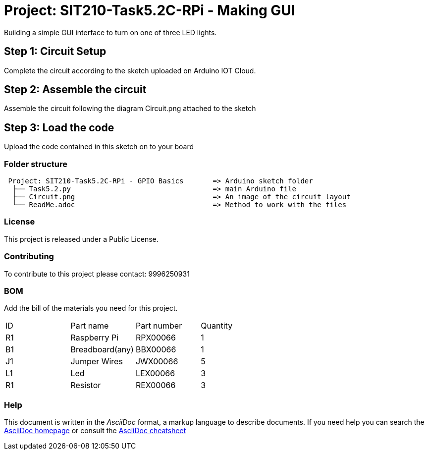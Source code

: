 = Project: SIT210-Task5.2C-RPi - Making GUI

Building a simple GUI interface to turn on one of three LED lights.

== Step 1: Circuit Setup
Complete the circuit according to the sketch uploaded on Arduino IOT Cloud. 

== Step 2: Assemble the circuit
Assemble the circuit following the diagram Circuit.png attached to the sketch

== Step 3: Load the code
Upload the code contained in this sketch on to your board


=== Folder structure
....
 Project: SIT210-Task5.2C-RPi - GPIO Basics       => Arduino sketch folder
  ├── Task5.2.py                                  => main Arduino file
  ├── Circuit.png                                 => An image of the circuit layout
  └── ReadMe.adoc                                 => Method to work with the files
....

=== License
This project is released under a Public License.

=== Contributing
To contribute to this project please contact: 9996250931 

=== BOM
Add the bill of the materials you need for this project.

|===
| ID | Part name          | Part number | Quantity
| R1 | Raspberry Pi       | RPX00066    | 1
| B1 | Breadboard(any)    | BBX00066    | 1
| J1 | Jumper Wires       | JWX00066    | 5
| L1 | Led                | LEX00066    | 3
| R1 | Resistor           | REX00066    | 3
|===


=== Help
This document is written in the _AsciiDoc_ format, a markup language to describe documents. 
If you need help you can search the http://www.methods.co.nz/asciidoc[AsciiDoc homepage]
or consult the http://powerman.name/doc/asciidoc[AsciiDoc cheatsheet]
